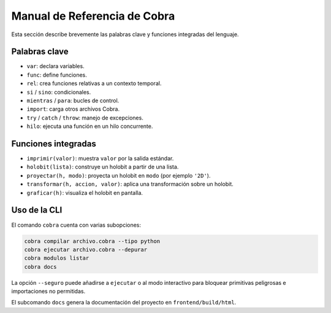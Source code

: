 Manual de Referencia de Cobra
=============================

Esta sección describe brevemente las palabras clave y funciones integradas del lenguaje.

Palabras clave
--------------
- ``var``: declara variables.
- ``func``: define funciones.
- ``rel``: crea funciones relativas a un contexto temporal.
- ``si`` / ``sino``: condicionales.
- ``mientras`` / ``para``: bucles de control.
- ``import``: carga otros archivos Cobra.
- ``try`` / ``catch`` / ``throw``: manejo de excepciones.
- ``hilo``: ejecuta una función en un hilo concurrente.

Funciones integradas
--------------------
- ``imprimir(valor)``: muestra ``valor`` por la salida estándar.
- ``holobit(lista)``: construye un holobit a partir de una lista.
- ``proyectar(h, modo)``: proyecta un holobit en ``modo`` (por ejemplo ``'2D'``).
- ``transformar(h, accion, valor)``: aplica una transformación sobre un holobit.
- ``graficar(h)``: visualiza el holobit en pantalla.

Uso de la CLI
-------------
El comando ``cobra`` cuenta con varias subopciones:

.. code-block:: bash

   cobra compilar archivo.cobra --tipo python
   cobra ejecutar archivo.cobra --depurar
   cobra modulos listar
   cobra docs

La opción ``--seguro`` puede añadirse a ``ejecutar`` o al modo interactivo para
bloquear primitivas peligrosas e importaciones no permitidas.

El subcomando ``docs`` genera la documentación del proyecto en ``frontend/build/html``.
